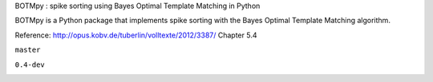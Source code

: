 BOTMpy : spike sorting using Bayes Optimal Template Matching in Python

BOTMpy is a Python package that implements spike sorting with the Bayes Optimal
Template Matching algorithm.

Reference: http://opus.kobv.de/tuberlin/volltexte/2012/3387/ Chapter 5.4

``master``

.. image:: https://travis-ci.org/pmeier82/BOTMpy.png?branch=master
    :target: https://travis-ci.org/pmeier82/BOTMpy

``0.4-dev``
    
.. image:: https://travis-ci.org/pmeier82/BOTMpy.png?branch=0.4-dev
    :target: https://travis-ci.org/pmeier82/BOTMpy

